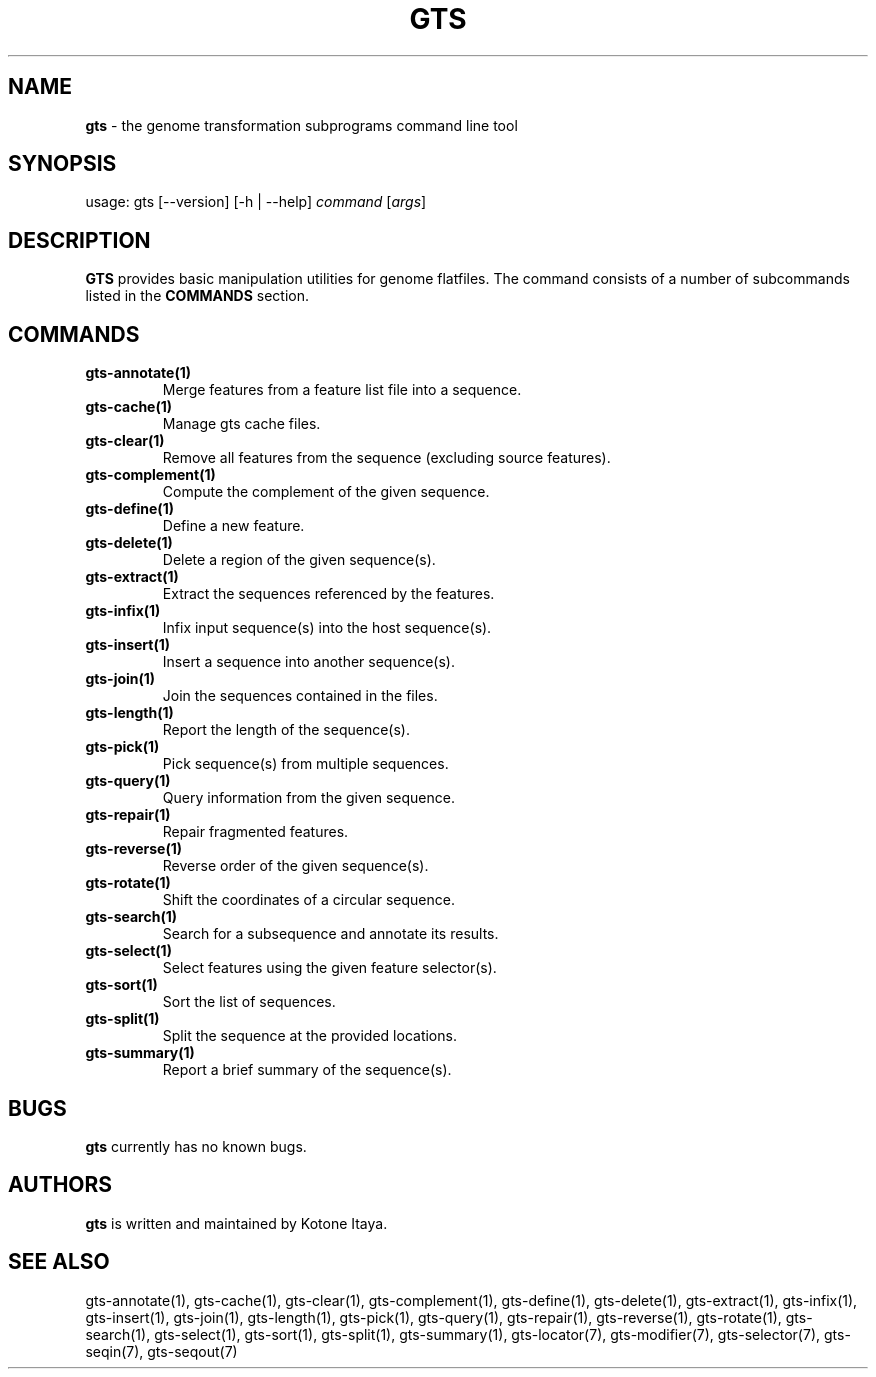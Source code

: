 .\" generated with Ronn/v0.7.3
.\" http://github.com/rtomayko/ronn/tree/0.7.3
.
.TH "GTS" "1" "October 2020" "" ""
.
.SH "NAME"
\fBgts\fR \- the genome transformation subprograms command line tool
.
.SH "SYNOPSIS"
usage: gts [\-\-version] [\-h | \-\-help] \fIcommand\fR [\fIargs\fR]
.
.SH "DESCRIPTION"
\fBGTS\fR provides basic manipulation utilities for genome flatfiles\. The command consists of a number of subcommands listed in the \fBCOMMANDS\fR section\.
.
.SH "COMMANDS"
.
.TP
\fBgts\-annotate(1)\fR
Merge features from a feature list file into a sequence\.
.
.TP
\fBgts\-cache(1)\fR
Manage gts cache files\.
.
.TP
\fBgts\-clear(1)\fR
Remove all features from the sequence (excluding source features)\.
.
.TP
\fBgts\-complement(1)\fR
Compute the complement of the given sequence\.
.
.TP
\fBgts\-define(1)\fR
Define a new feature\.
.
.TP
\fBgts\-delete(1)\fR
Delete a region of the given sequence(s)\.
.
.TP
\fBgts\-extract(1)\fR
Extract the sequences referenced by the features\.
.
.TP
\fBgts\-infix(1)\fR
Infix input sequence(s) into the host sequence(s)\.
.
.TP
\fBgts\-insert(1)\fR
Insert a sequence into another sequence(s)\.
.
.TP
\fBgts\-join(1)\fR
Join the sequences contained in the files\.
.
.TP
\fBgts\-length(1)\fR
Report the length of the sequence(s)\.
.
.TP
\fBgts\-pick(1)\fR
Pick sequence(s) from multiple sequences\.
.
.TP
\fBgts\-query(1)\fR
Query information from the given sequence\.
.
.TP
\fBgts\-repair(1)\fR
Repair fragmented features\.
.
.TP
\fBgts\-reverse(1)\fR
Reverse order of the given sequence(s)\.
.
.TP
\fBgts\-rotate(1)\fR
Shift the coordinates of a circular sequence\.
.
.TP
\fBgts\-search(1)\fR
Search for a subsequence and annotate its results\.
.
.TP
\fBgts\-select(1)\fR
Select features using the given feature selector(s)\.
.
.TP
\fBgts\-sort(1)\fR
Sort the list of sequences\.
.
.TP
\fBgts\-split(1)\fR
Split the sequence at the provided locations\.
.
.TP
\fBgts\-summary(1)\fR
Report a brief summary of the sequence(s)\.
.
.SH "BUGS"
\fBgts\fR currently has no known bugs\.
.
.SH "AUTHORS"
\fBgts\fR is written and maintained by Kotone Itaya\.
.
.SH "SEE ALSO"
gts\-annotate(1), gts\-cache(1), gts\-clear(1), gts\-complement(1), gts\-define(1), gts\-delete(1), gts\-extract(1), gts\-infix(1), gts\-insert(1), gts\-join(1), gts\-length(1), gts\-pick(1), gts\-query(1), gts\-repair(1), gts\-reverse(1), gts\-rotate(1), gts\-search(1), gts\-select(1), gts\-sort(1), gts\-split(1), gts\-summary(1), gts\-locator(7), gts\-modifier(7), gts\-selector(7), gts\-seqin(7), gts\-seqout(7)
